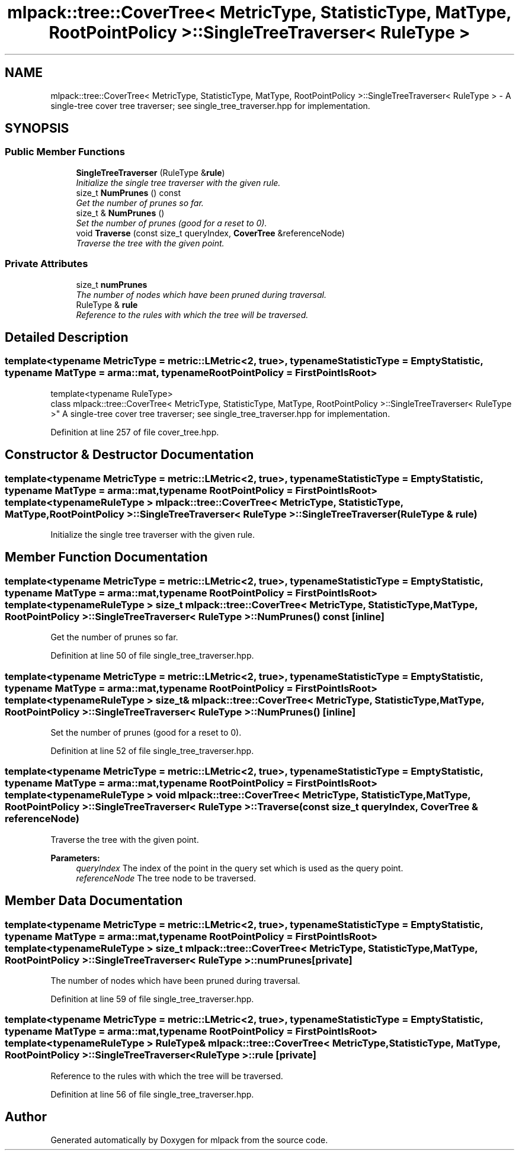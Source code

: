 .TH "mlpack::tree::CoverTree< MetricType, StatisticType, MatType, RootPointPolicy >::SingleTreeTraverser< RuleType >" 3 "Sat Mar 25 2017" "Version master" "mlpack" \" -*- nroff -*-
.ad l
.nh
.SH NAME
mlpack::tree::CoverTree< MetricType, StatisticType, MatType, RootPointPolicy >::SingleTreeTraverser< RuleType > \- A single-tree cover tree traverser; see single_tree_traverser\&.hpp for implementation\&.  

.SH SYNOPSIS
.br
.PP
.SS "Public Member Functions"

.in +1c
.ti -1c
.RI "\fBSingleTreeTraverser\fP (RuleType &\fBrule\fP)"
.br
.RI "\fIInitialize the single tree traverser with the given rule\&. \fP"
.ti -1c
.RI "size_t \fBNumPrunes\fP () const "
.br
.RI "\fIGet the number of prunes so far\&. \fP"
.ti -1c
.RI "size_t & \fBNumPrunes\fP ()"
.br
.RI "\fISet the number of prunes (good for a reset to 0)\&. \fP"
.ti -1c
.RI "void \fBTraverse\fP (const size_t queryIndex, \fBCoverTree\fP &referenceNode)"
.br
.RI "\fITraverse the tree with the given point\&. \fP"
.in -1c
.SS "Private Attributes"

.in +1c
.ti -1c
.RI "size_t \fBnumPrunes\fP"
.br
.RI "\fIThe number of nodes which have been pruned during traversal\&. \fP"
.ti -1c
.RI "RuleType & \fBrule\fP"
.br
.RI "\fIReference to the rules with which the tree will be traversed\&. \fP"
.in -1c
.SH "Detailed Description"
.PP 

.SS "template<typename MetricType = metric::LMetric<2, true>, typename StatisticType = EmptyStatistic, typename MatType = arma::mat, typename RootPointPolicy = FirstPointIsRoot>
.br
template<typename RuleType>
.br
class mlpack::tree::CoverTree< MetricType, StatisticType, MatType, RootPointPolicy >::SingleTreeTraverser< RuleType >"
A single-tree cover tree traverser; see single_tree_traverser\&.hpp for implementation\&. 


.PP
Definition at line 257 of file cover_tree\&.hpp\&.
.SH "Constructor & Destructor Documentation"
.PP 
.SS "template<typename MetricType  = metric::LMetric<2, true>, typename StatisticType  = EmptyStatistic, typename MatType  = arma::mat, typename RootPointPolicy  = FirstPointIsRoot> template<typename RuleType > \fBmlpack::tree::CoverTree\fP< MetricType, StatisticType, MatType, RootPointPolicy >::\fBSingleTreeTraverser\fP< RuleType >::\fBSingleTreeTraverser\fP (RuleType & rule)"

.PP
Initialize the single tree traverser with the given rule\&. 
.SH "Member Function Documentation"
.PP 
.SS "template<typename MetricType  = metric::LMetric<2, true>, typename StatisticType  = EmptyStatistic, typename MatType  = arma::mat, typename RootPointPolicy  = FirstPointIsRoot> template<typename RuleType > size_t \fBmlpack::tree::CoverTree\fP< MetricType, StatisticType, MatType, RootPointPolicy >::\fBSingleTreeTraverser\fP< RuleType >::NumPrunes () const\fC [inline]\fP"

.PP
Get the number of prunes so far\&. 
.PP
Definition at line 50 of file single_tree_traverser\&.hpp\&.
.SS "template<typename MetricType  = metric::LMetric<2, true>, typename StatisticType  = EmptyStatistic, typename MatType  = arma::mat, typename RootPointPolicy  = FirstPointIsRoot> template<typename RuleType > size_t& \fBmlpack::tree::CoverTree\fP< MetricType, StatisticType, MatType, RootPointPolicy >::\fBSingleTreeTraverser\fP< RuleType >::NumPrunes ()\fC [inline]\fP"

.PP
Set the number of prunes (good for a reset to 0)\&. 
.PP
Definition at line 52 of file single_tree_traverser\&.hpp\&.
.SS "template<typename MetricType  = metric::LMetric<2, true>, typename StatisticType  = EmptyStatistic, typename MatType  = arma::mat, typename RootPointPolicy  = FirstPointIsRoot> template<typename RuleType > void \fBmlpack::tree::CoverTree\fP< MetricType, StatisticType, MatType, RootPointPolicy >::\fBSingleTreeTraverser\fP< RuleType >::Traverse (const size_t queryIndex, \fBCoverTree\fP & referenceNode)"

.PP
Traverse the tree with the given point\&. 
.PP
\fBParameters:\fP
.RS 4
\fIqueryIndex\fP The index of the point in the query set which is used as the query point\&. 
.br
\fIreferenceNode\fP The tree node to be traversed\&. 
.RE
.PP

.SH "Member Data Documentation"
.PP 
.SS "template<typename MetricType  = metric::LMetric<2, true>, typename StatisticType  = EmptyStatistic, typename MatType  = arma::mat, typename RootPointPolicy  = FirstPointIsRoot> template<typename RuleType > size_t \fBmlpack::tree::CoverTree\fP< MetricType, StatisticType, MatType, RootPointPolicy >::\fBSingleTreeTraverser\fP< RuleType >::numPrunes\fC [private]\fP"

.PP
The number of nodes which have been pruned during traversal\&. 
.PP
Definition at line 59 of file single_tree_traverser\&.hpp\&.
.SS "template<typename MetricType  = metric::LMetric<2, true>, typename StatisticType  = EmptyStatistic, typename MatType  = arma::mat, typename RootPointPolicy  = FirstPointIsRoot> template<typename RuleType > RuleType& \fBmlpack::tree::CoverTree\fP< MetricType, StatisticType, MatType, RootPointPolicy >::\fBSingleTreeTraverser\fP< RuleType >::rule\fC [private]\fP"

.PP
Reference to the rules with which the tree will be traversed\&. 
.PP
Definition at line 56 of file single_tree_traverser\&.hpp\&.

.SH "Author"
.PP 
Generated automatically by Doxygen for mlpack from the source code\&.

